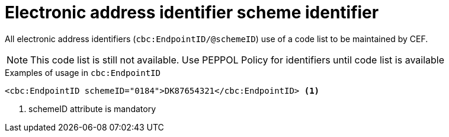 

= Electronic address identifier scheme identifier

All electronic address identifiers (`cbc:EndpointID/@schemeID`) use of a code list to be maintained by CEF.

====
NOTE: This code list is still not available. Use PEPPOL Policy for identifiers until code list is available
====


.Examples of usage in `cbc:EndpointID`
[source,xml, indent="0"]
----

	<cbc:EndpointID schemeID="0184">DK87654321</cbc:EndpointID> <1>

----
<1> schemeID attribute is mandatory
